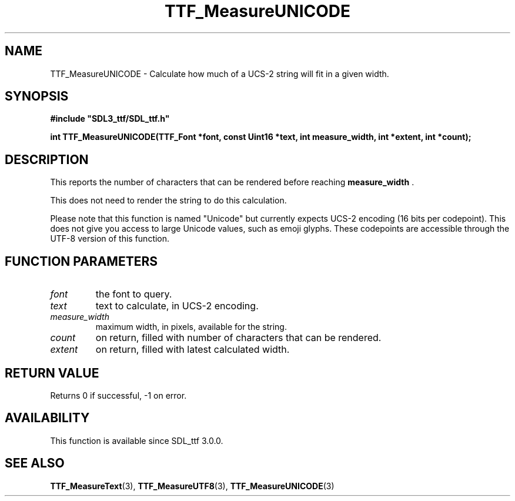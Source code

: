 .\" This manpage content is licensed under Creative Commons
.\"  Attribution 4.0 International (CC BY 4.0)
.\"   https://creativecommons.org/licenses/by/4.0/
.\" This manpage was generated from SDL_ttf's wiki page for TTF_MeasureUNICODE:
.\"   https://wiki.libsdl.org/SDL_ttf/TTF_MeasureUNICODE
.\" Generated with SDL/build-scripts/wikiheaders.pl
.\"  revision release-2.20.0-151-g7684852
.\" Please report issues in this manpage's content at:
.\"   https://github.com/libsdl-org/sdlwiki/issues/new
.\" Please report issues in the generation of this manpage from the wiki at:
.\"   https://github.com/libsdl-org/SDL/issues/new?title=Misgenerated%20manpage%20for%20TTF_MeasureUNICODE
.\" SDL_ttf can be found at https://libsdl.org/projects/SDL_ttf
.de URL
\$2 \(laURL: \$1 \(ra\$3
..
.if \n[.g] .mso www.tmac
.TH TTF_MeasureUNICODE 3 "SDL_ttf 3.0.0" "SDL_ttf" "SDL_ttf3 FUNCTIONS"
.SH NAME
TTF_MeasureUNICODE \- Calculate how much of a UCS-2 string will fit in a given width\[char46]
.SH SYNOPSIS
.nf
.B #include \(dqSDL3_ttf/SDL_ttf.h\(dq
.PP
.BI "int TTF_MeasureUNICODE(TTF_Font *font, const Uint16 *text, int measure_width, int *extent, int *count);
.fi
.SH DESCRIPTION
This reports the number of characters that can be rendered before reaching
.BR measure_width
\[char46]

This does not need to render the string to do this calculation\[char46]

Please note that this function is named "Unicode" but currently expects
UCS-2 encoding (16 bits per codepoint)\[char46] This does not give you access to
large Unicode values, such as emoji glyphs\[char46] These codepoints are accessible
through the UTF-8 version of this function\[char46]

.SH FUNCTION PARAMETERS
.TP
.I font
the font to query\[char46]
.TP
.I text
text to calculate, in UCS-2 encoding\[char46]
.TP
.I measure_width
maximum width, in pixels, available for the string\[char46]
.TP
.I count
on return, filled with number of characters that can be rendered\[char46]
.TP
.I extent
on return, filled with latest calculated width\[char46]
.SH RETURN VALUE
Returns 0 if successful, -1 on error\[char46]

.SH AVAILABILITY
This function is available since SDL_ttf 3\[char46]0\[char46]0\[char46]

.SH SEE ALSO
.BR TTF_MeasureText (3),
.BR TTF_MeasureUTF8 (3),
.BR TTF_MeasureUNICODE (3)
